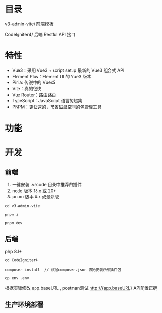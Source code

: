 * 目录
  v3-admin-vite/ 前端模板

  CodeIgniter4/ 后端 Restful API 接口

* 特性
  - Vue3：采用 Vue3 + script setup 最新的 Vue3 组合式 API
  - Element Plus：Element UI 的 Vue3 版本
  - Pinia: 传说中的 Vuex5
  - Vite：真的很快
  - Vue Router：路由路由
  - TypeScript：JavaScript 语言的超集
  - PNPM：更快速的，节省磁盘空间的包管理工具
 
* 功能
* 开发
** 前端
  # 配置
  1. 一键安装 .vscode 目录中推荐的插件
  2. node 版本 18.x 或 20+
  3. pnpm 版本 8.x 或最新版

  # 进入项目目录
  : cd v3-admin-vite

  # 安装依赖
  : pnpm i

  # 启动服务
  : pnpm dev

** 后端

   php 8.1+

   : cd CodeIgniter4

   : composer install  // 根据composer.json 初始安装所有插件包

   : cp env .env
   根据实际修改 app.baseURL , postman测试 http://{app.baseURL} API配置正确

** 生产环境部署